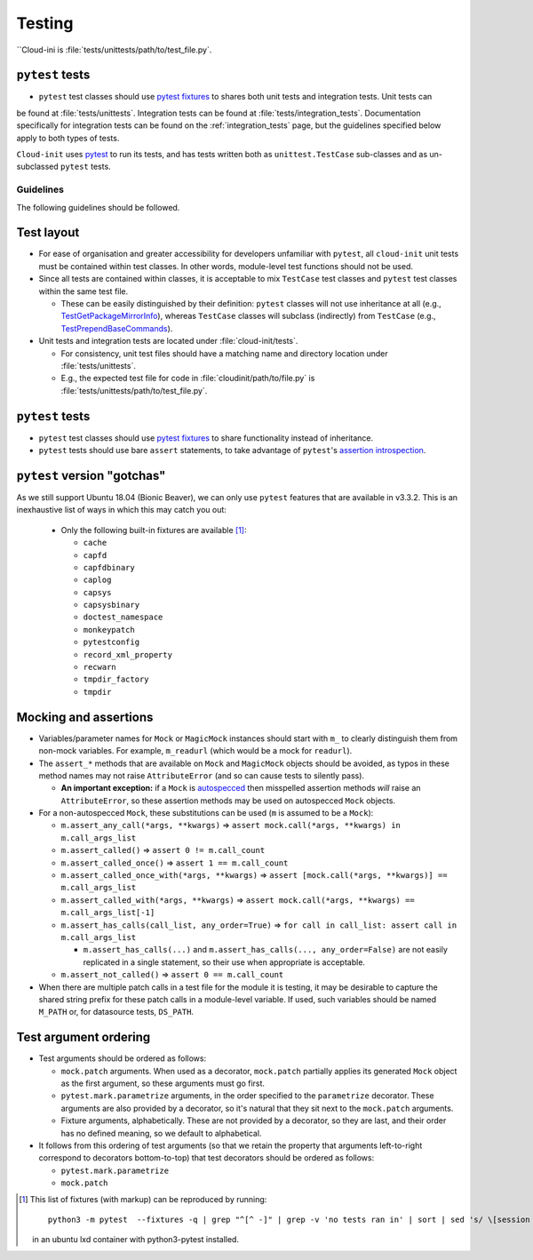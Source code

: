 .. _testing:

Testing
*******

``Cloud-ini    is :file:`tests/unittests/path/to/test_file.py`.

``pytest`` tests
----------------

* ``pytest`` test classes should use `pytest fixtures`_ to shares both unit tests and integration tests. Unit tests can
be found at :file:`tests/unittests`. Integration tests can be found at
:file:`tests/integration_tests`. Documentation specifically for integration
tests can be found on the :ref:`integration_tests` page, but
the guidelines specified below apply to both types of tests.

``Cloud-init`` uses `pytest`_ to run its tests, and has tests written both
as ``unittest.TestCase`` sub-classes and as un-subclassed ``pytest`` tests.

Guidelines
==========

The following guidelines should be followed.

Test layout
-----------

* For ease of organisation and greater accessibility for developers unfamiliar
  with ``pytest``, all ``cloud-init`` unit tests must be contained within test
  classes. In other words, module-level test functions should not be used.

* Since all tests are contained within classes, it is acceptable to mix
  ``TestCase`` test classes and ``pytest`` test classes within the same
  test file.

  * These can be easily distinguished by their definition: ``pytest``
    classes will not use inheritance at all (e.g.,
    `TestGetPackageMirrorInfo`_), whereas ``TestCase`` classes will
    subclass (indirectly) from ``TestCase`` (e.g.,
    `TestPrependBaseCommands`_).

* Unit tests and integration tests are located under :file:`cloud-init/tests`.

  * For consistency, unit test files should have a matching name and
    directory location under :file:`tests/unittests`.

  * E.g., the expected test file for code in :file:`cloudinit/path/to/file.py`
    is :file:`tests/unittests/path/to/test_file.py`.

``pytest`` tests
----------------

* ``pytest`` test classes should use `pytest fixtures`_ to share
  functionality instead of inheritance.

* ``pytest`` tests should use bare ``assert`` statements, to take advantage
  of ``pytest``'s `assertion introspection`_.

``pytest`` version "gotchas"
----------------------------

As we still support Ubuntu 18.04 (Bionic Beaver), we can only use ``pytest``
features that are available in v3.3.2. This is an inexhaustive list of
ways in which this may catch you out:

  * Only the following built-in fixtures are available [#fixture-list]_:

    * ``cache``
    * ``capfd``
    * ``capfdbinary``
    * ``caplog``
    * ``capsys``
    * ``capsysbinary``
    * ``doctest_namespace``
    * ``monkeypatch``
    * ``pytestconfig``
    * ``record_xml_property``
    * ``recwarn``
    * ``tmpdir_factory``
    * ``tmpdir``

Mocking and assertions
----------------------

* Variables/parameter names for ``Mock`` or ``MagicMock`` instances
  should start with ``m_`` to clearly distinguish them from non-mock
  variables. For example, ``m_readurl`` (which would be a mock for
  ``readurl``).

* The ``assert_*`` methods that are available on ``Mock`` and
  ``MagicMock`` objects should be avoided, as typos in these method
  names may not raise ``AttributeError`` (and so can cause tests to
  silently pass).

  * **An important exception:** if a ``Mock`` is `autospecced`_ then
    misspelled assertion methods *will* raise an ``AttributeError``, so these
    assertion methods may be used on autospecced ``Mock`` objects.

* For a non-autospecced ``Mock``, these substitutions can be used
  (``m`` is assumed to be a ``Mock``):

  * ``m.assert_any_call(*args, **kwargs)`` => ``assert
    mock.call(*args, **kwargs) in m.call_args_list``
  * ``m.assert_called()`` => ``assert 0 != m.call_count``
  * ``m.assert_called_once()`` => ``assert 1 == m.call_count``
  * ``m.assert_called_once_with(*args, **kwargs)`` => ``assert
    [mock.call(*args, **kwargs)] == m.call_args_list``
  * ``m.assert_called_with(*args, **kwargs)`` => ``assert
    mock.call(*args, **kwargs) == m.call_args_list[-1]``
  * ``m.assert_has_calls(call_list, any_order=True)`` => ``for call in
    call_list: assert call in m.call_args_list``

    * ``m.assert_has_calls(...)`` and ``m.assert_has_calls(...,
      any_order=False)`` are not easily replicated in a single
      statement, so their use when appropriate is acceptable.

  * ``m.assert_not_called()`` => ``assert 0 == m.call_count``

* When there are multiple patch calls in a test file for the module it
  is testing, it may be desirable to capture the shared string prefix
  for these patch calls in a module-level variable. If used, such
  variables should be named ``M_PATH`` or, for datasource tests, ``DS_PATH``.

Test argument ordering
----------------------

* Test arguments should be ordered as follows:

  * ``mock.patch`` arguments.  When used as a decorator, ``mock.patch``
    partially applies its generated ``Mock`` object as the first
    argument, so these arguments must go first.
  * ``pytest.mark.parametrize`` arguments, in the order specified to
    the ``parametrize`` decorator. These arguments are also provided
    by a decorator, so it's natural that they sit next to the
    ``mock.patch`` arguments.
  * Fixture arguments, alphabetically. These are not provided by a
    decorator, so they are last, and their order has no defined
    meaning, so we default to alphabetical.

* It follows from this ordering of test arguments (so that we retain
  the property that arguments left-to-right correspond to decorators
  bottom-to-top) that test decorators should be ordered as follows:

  * ``pytest.mark.parametrize``
  * ``mock.patch``

.. [#fixture-list] This list of fixtures (with markup) can be
   reproduced by running::

     python3 -m pytest  --fixtures -q | grep "^[^ -]" | grep -v 'no tests ran in' | sort | sed 's/ \[session scope\]//g;s/.*/* ``\0``/g'

   in an ubuntu lxd container with python3-pytest installed.

.. LINKS:
.. _pytest: https://docs.pytest.org/
.. _pytest fixtures: https://docs.pytest.org/en/latest/fixture.html
.. _TestGetPackageMirrorInfo: https://github.com/canonical/cloud-init/blob/42f69f410ab8850c02b1f53dd67c132aa8ef64f5/cloudinit/distros/tests/test_init.py\#L15
.. _TestPrependBaseCommands: https://github.com/canonical/cloud-init/blob/fbcb224bc12495ba200ab107246349d802c5d8e6/cloudinit/tests/test_subp.py#L20
.. _assertion introspection: https://docs.pytest.org/en/latest/assert.html
.. _pytest 3.0: https://docs.pytest.org/en/latest/changelog.html#id1093
.. _pytest.param: https://docs.pytest.org/en/6.2.x/reference.html#pytest-param
.. _autospecced: https://docs.python.org/3.8/library/unittest.mock.html#autospeccing
